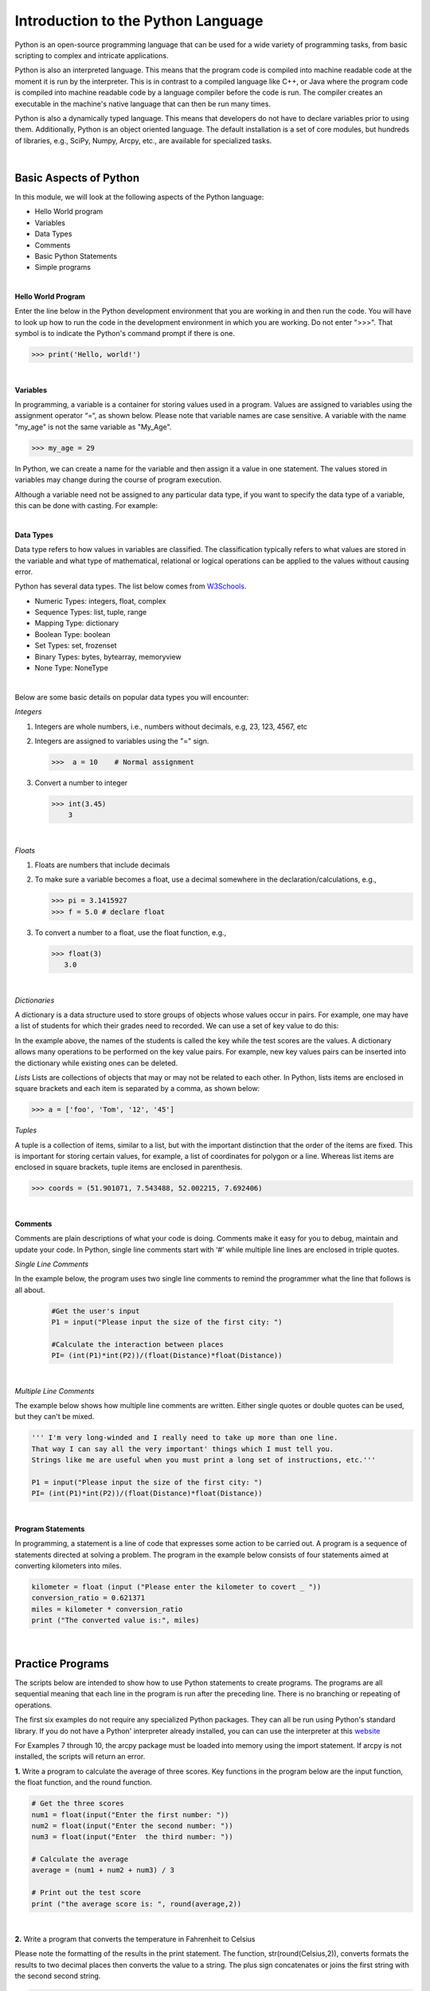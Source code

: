 

Introduction to the Python Language
=====================================

Python is an open-source programming language that can be used for a wide variety of programming tasks, from basic scripting to complex and intricate applications.

Python is also an interpreted language. This means that the program code is compiled into machine readable code at the moment it is run by the  interpreter.  This is in contrast to a compiled language like C++, or Java where the program code is compiled into machine readable code by a language compiler before the code is run. The compiler creates an executable in the machine's native language that can then be run many times.   

Python is also a dynamically typed language. This means that developers do not have to declare variables prior to using them. Additionally, Python is an object oriented language. The default installation is a set of core modules, but hundreds of libraries, e.g., SciPy, Numpy, Arcpy, etc., are available for specialized tasks. 

|



Basic Aspects of Python
--------------------------

In this module, we will look at the following aspects of the Python language:

* Hello World program
* Variables
* Data Types
* Comments
* Basic Python Statements
* Simple programs 



|



**Hello World Program**

Enter the line below in the Python development environment that you are working in and then run the code.  You will have to look up how to run the code in the development environment in which you are working.  Do not enter ">>>". That symbol is to indicate the Python's command prompt if there is one. 

>>> print('Hello, world!')
 


|

**Variables**

In programming, a variable is a container for storing values used in a program.  Values are assigned to variables using the assignment operator “=“, as shown below. Please note that variable names are case sensitive. A variable with the name "my_age" is not the same variable as "My_Age".
  
>>> my_age = 29           


In Python, we can create a name for the variable and then assign it a value in one statement. The values stored in variables may change during the course of program execution. 

Although a variable need not be assigned to any particular data type, if you want to specify the data type of a variable, this can be done with casting. For example: 


.. code-block:: python
    :linenos:
     
    x = str(10)      # x will be '10'
    y = int(55)      # y will be 55
    z = float(3.8)   # z will be 3.8

|



**Data Types**


Data type refers to how values in variables are classified.  The classification typically refers to what values are stored in the variable and what type of mathematical, relational or logical operations can be applied to the values without causing error.


Python has several data types. The list below comes from `W3Schools <https://www.w3schools.com/python/python_datatypes.asp>`_.  

* Numeric Types: 	     integers, float, complex
* Sequence Types: 	  list, tuple, range
* Mapping Type: 	     dictionary
* Boolean Type: 	     boolean
* Set Types: 	        set, frozenset
* Binary Types: 	     bytes, bytearray, memoryview
* None Type: 	        NoneType


|


Below are some basic details on popular data types you will encounter:


*Integers*

1. Integers are whole numbers, i.e., numbers without decimals, e.g, 23, 123, 4567, etc 

2. Integers are assigned to variables using the "=" sign.

   >>>  a = 10    # Normal assignment


3. Convert a number to integer

   >>> int(3.45)
       3

|


*Floats*

1. Floats are numbers that include decimals

2. To make sure a variable becomes a float, use a decimal somewhere in the declaration/calculations, e.g., 
 
   >>> pi = 3.1415927
   >>> f = 5.0 # declare float


3. To convert a number to a float, use the float function, e.g.,

   >>> float(3)
      3.0


|


*Dictionaries*

A dictionary is a data structure used to store groups of objects whose values occur in pairs. For example, one may have a list of students for which their grades need to recorded. We can use a set of key value to do this:

.. code-block:: python
    :linenos:

    grades = {'Robert' : 75,
    'Dawn' :90,
    'James' : 85,
    'Benjamn': 77,
    'Ingrid' :87,
    'Lester': 82}


In the example above, the names of the students is called the key while the test scores are the values.  A dictionary allows many operations to be performed on the key value pairs.  For example, new key values pairs can be inserted into the dictionary while existing ones can be deleted.




*Lists*
Lists are collections of objects that may or may not be related to each other.  In Python, lists items are enclosed in square brackets and each item is separated by a comma, as shown below:

>>> a = ['foo', 'Tom', '12', '45']



*Tuples*

A tuple is a collection of items, similar to a list, but with the important distinction that the order of the items are fixed. This is important for storing certain values, for example, a list of coordinates for polygon or a line.  Whereas list items are enclosed in square brackets, tuple items are enclosed in parenthesis.

>>> coords = (51.901071, 7.543488, 52.002215, 7.692406)


|


**Comments**

Comments are plain descriptions of what your code is doing. Comments make it easy for you to debug, maintain and update your code. In Python, single line comments start with ‘#’ while multiple line lines are enclosed in triple quotes.



*Single Line Comments*

In the example below, the program uses two single line comments to remind the programmer what the line that follows is all about.

 .. code-block:: python
    
    #Get the user's input
    P1 = input("Please input the size of the first city: ")
     
    #Calculate the interaction between places
    PI= (int(P1)*int(P2))/(float(Distance)*float(Distance))


|


*Multiple Line Comments*

The example below shows how multiple line comments are written.  Either single quotes or double quotes can be used, but they can't be mixed.

.. code-block:: python


    ''' I'm very long-winded and I really need to take up more than one line. 
    That way I can say all the very important' things which I must tell you.  
    Strings like me are useful when you must print a long set of instructions, etc.'''      

    P1 = input("Please input the size of the first city: ")
    PI= (int(P1)*int(P2))/(float(Distance)*float(Distance))


|



**Program Statements**

In programming, a statement is a line of code that expresses some action to be carried out.  A program is a sequence of statements directed at solving a problem.  The program in the example below consists of four statements aimed at converting kilometers into miles.


.. code-block:: python

    kilometer = float (input ("Please enter the kilometer to covert _ "))
    conversion_ratio = 0.621371
    miles = kilometer * conversion_ratio
    print ("The converted value is:", miles)

 

|






Practice Programs 
------------------

The scripts below are intended to show how to use Python statements to create programs.  The programs are all sequential meaning that each line in the program is run after the preceding line.  There is no branching or repeating of operations.


The first six examples do not require any specialized Python packages. They can all be run using Python's standard library. If you do not have a Python' interpreter already installed, you can can use the interpreter at this `website <https://www.programiz.com/python-programming/online-compiler/>`_

For Examples 7 through 10, the arcpy package must be loaded into memory using the import statement. If arcpy is not installed, the scripts will return an error.



**1.** Write a program to calculate the average of three scores. Key functions in the program below are the input function, the float function, and the round function.


.. code-block:: python

   # Get the three scores
   num1 = float(input("Enter the first number: "))
   num2 = float(input("Enter the second number: "))
   num3 = float(input("Enter  the third number: "))
   
   # Calculate the average
   average = (num1 + num2 + num3) / 3

   # Print out the test score
   print ("the average score is: ", round(average,2))



|


**2.** Write a program that converts the temperature in Fahrenheit to Celsius

Please note the formatting of the results in the print statement. The function, str(round(Celsius,2)), converts formats the results to two decimal places then converts the value to a string.   The plus sign concatenates or joins the first string with the second second string.

.. code-block:: python

   Fahrenheit = float(input("Enter the temperature in Fahrenheit: "))
   Celsius = (Fahrenheit - 32) * 5.0/9.0
   print (str(round(Celsius,2)) + " degrees Celsius")

 


|

**3.** Write a program to calculate the square root of a number

In the code below, %0.2f and %0.4f' are formatted place holders for two variables. The variables appear at the end of the string in the form of a tuple preceded by a % sign. 


.. code-block:: python

   num = float(input('Enter a number: '))
   num_sqrt = num ** 0.5
   print ('The square root of', num, 'is', num_sqrt)



|


**4.** Write a program to calculate the area of a triangle.


.. code-block:: python

   # Get inputs from the user
   base = float(input('Enter length of the base of the triangle: '))
   height = float(input('Enter the height of the triangle '))

   # calculate the area of the triangle
   triangle_area = (base * height) / 2

   # Display the results
   print ('The area of the triangle is',  triangle_area)

|



**5.** Write a program to calculate the area of a circle.

The script below illustrates how to import a library (math) and use a function from the math library. Note that the dot notation is used to show that the pi function is related to the math library. 

.. code-block:: python

   
   #import the math library that contains math functions
   import math


   # Get inputs from the user
   radius = float(input("Enter the radius of the circle: "))


   # Perform calculation
   circle_area = math.pi * radius ** 2

   # Display the results
   print('The area of the circle is', circle_area)


   #format results
   print('The area of the circle is', round(circle_area,2))


|


**6.**  Write a program to calculate the mean of a set of numbers.

This code uses the mean() function within a module named numpy module to calculate the mean.  The function takes a list of numbers as an imput.


.. code-block:: python

    import numpy

    arr_mean = numpy.mean([31,35,46,59,71,80,84,82,75,62,48,36]) 
 
    print("The arithmetic mean is :", arr_mean)



|



**7.** Write a program that reads a simple text file with one entry per line.  Once the list is read and parsed, use it to calculate the mean. 

.. code-block:: python

    import numpy as np
    data = np.loadtxt("/Users/hsemple/Desktop/equqke_depth.csv", skiprows=1, dtype='float')

    print (data)
    
    arr_mean = numpy.mean([data]) 
    print("The arithmetic mean is :", round(arr_mean,4))




**8.** Write a program that calculates the spatial interaction between two places using a simple form of the gravity model.

.. image:: img/interaction.png
   :alt: Spatial Interpolation Concept

   

.. code-block:: python
   :linenos: 


   #Get the user's input
   P1 = input("Please input the size of the first city: ")
   P2 = input("Please input the size of the second city: ")
   Distance = input("Please input the distance between the two cities: ")
  
   # Calculate the interaction ,with output of decimal format
   PI = (int(P1)*int(P2))/(float(Distance)*float(Distance))

   #Print the result
   print (”The potential interaction between the two cities is", round(PI,2) )   
 
   #End of the program
   print ("Thanks for using this program...")
   print ('The area of the triangle is', triangle_area)


|


**6.**  Write a Python program to display the calendar for any given month of a specified year.


The script below illustrates how to import the calendar library and use a function from the calendar library. Enter month and year as integers. 


.. code-block:: python
   :linenos:


   #import calendar library
   import calendar

   # Get the month and year from the user
   yy = int(input("Enter year: "))
   mm = int(input("Enter month: "))

   # display the calendar
   print(calendar.month(yy, mm))



|

**7.** Write a program to create a time stamp**

.. code-block:: python
   :linenos:

   #Note the use of concatenation, i.e., the use of the plus sign to join strings to create a single string.

   from datetime import datetime  
   now = datetime.now()
   mm = str(now.month)
   dd = str(now.day)
   yyyy = str(now.year)
   hour = str(now.hour)
   mi = str(now.minute)
   ss = str(now.second)

   print (mm + "/" + dd + "/" + yyyy + " " + hour + ":" + mi + ":" + ss)


|




Exercises
------------

**1.** Geographers use gravity model to estimate the amount of spatial interaction between two or more places. Write a program that calculates the spatial interaction between two places using a simple form of the gravity model shown in the formula below.  In the formula, P1 and P2 are the population of the two places while *d* is the distance between the places.*


.. image:: img/interaction.png
   :alt: Spatial Interpolation Concept


|


**2.** Write a program that interpolates a single point value using the IDW method

As shown in the illustration below, we are trying to estimate a value for the unknown point (?) based on the nearest four surrounding values. Instead of calculating a simple average, we are weighting each z-value by the inverse of the distance between the location of the  z-value and the location of the point whose z-value is being calculated.

.. image:: img/interpolation.png
   :alt: Spatial Interpolation Concept


The formula to estimate spatial interpolation is given below.  In terms of program flow, your program should prompt the user for the z-value for each of the known points, zi.  (Tip: repeat the input statement z-values four times).  Next, it should prompt the user for the distance of each of the z-value to the point that is being calculated (Tip: repeat the input statement for distance values four times).   Once all the z-values and distances are collected, the program should use these values along with the formula below to compute the z-value at the unknown location.   Demonstrate that your program works using the data in the above diagram.


.. image:: img/idw_formula.png
   :alt: IDW Formula


|



**3.** Write a Python program that calculates population growth using the formula below. 

The programm will first prompt the user for a current population as an integer, a specific growth rate as a floating point number, and the number of years for which growth is to be calculated as an integer. For each successive year, the program will output an estimate for the size of the new population to within an accuracy of two decimal places (it is not necessary to print trailing zeros, and you can use the round() function). Finally, the program should print out the total growth in population.

.. image:: img/population_growth.png
   :alt: Population Growth Formula



|


**4.** Run the program below that plots average monthly temperature values for Ann Arbor for 2022. The programs depends on a library called matplotlib to do the graphing. If matplotlib is not installed on your computer the program will fail. Therefore, you must first install matplotlib for the program to work. Matplotlib is installed with Jupyter Notebook, therefore, one option is run this program within Jupyter Notebook. 


.. code-block:: python
   :linenos:

   import matplotlib.pyplot as plt

  
   x = ['Jan', 'Feb', 'Mar', 'Apr', 'May', 'Jun', 'Jul', 'Aug', 'Sep', 'Oct', 'Nov', 'Dec']
   y = [31,35,46,59,71,80,84,82,75,62,48,36]
   plt.plot(x,y)
   plt.ylabel('Average Monthly Temperature (°F), Ann Arbor, MI')
   plt.show()



**5.** Write a program that reads a simple text file with one entry per line.  Once the list is read and parsed, use it to calculate the following" maximum value, minimum value, standard deviation, variance. 

 


**6.** Buffer a line using Jupyter Notebook 

The program below depends on an ESRI library called arcpy.  It is the arcpy library that supplies the additional capability that Python needs to execute ArcGIS commands. The code is intentended to run as a standalone script or from Jupyter Notebook within ArcGIS Pro.  Copy the script and paste it into Jupyter Notebook within ArcGIS Pro and run it. 


.. code-block:: python
   :linenos:

   import arcpy
   arcpy.env.overwriteOutput = True
   arcpy.env.workspace = "C:/data"
 
   # Get the input parameters for the Buffer tool
   infile = "cities.shp"
   outfile = "buffered_cities.shp"
   bufferDistance = 100
 
   # Run the Buffer tool
   arcpy.Buffer_analysis(infile, outfile, bufferDistance)
 

   # Report any error messages that the Buffer tool might have generated    
   arcpy.AddMessage(arcpy.GetMessages())


|

**7.** Buffer a line using the Python Window in ArcGIS Pro 

The code below is written for the arcpy environment and is intentended to be run in ArcGIS Pro Python Window.  Copy the script and paste it into the Python Window.



.. code-block:: python
   :linenos:

   import arcpy
   arcpy.env.workspace = "C:/data"
   arcpy.Buffer_analysis("roads", "C:/output/major_roadsBuffered", "100 Feet", "FULL", "ROUND", "LIST", "Distance")


|




**Deliverables**


Submit the source code of your programs as well as screenshots showing that the programs successfully ran in Python.




|

**Readings**

Please vist the websites below to learn about the Python concepts listed above.


* `Python Basics <https://automatetheboringstuff.com/2e/chapter1/>`_

* `Variables expressions and statements <http://www.openbookproject.net/thinkcs/python/english2e/ch02.html>`_

* `Your first program <https://greenteapress.com/thinkpython2/html/thinkpython2002.html>`_

* `Free Books <https://pythonbooks.revolunet.com/>`_

* `Introduction to Python for Geographic Data Analysis <https://pythongis.org/index.html>`_

* `Geographic Data Science with Python <https://geographicdata.science/book/notebooks/08_point_pattern_analysis.html>`_




